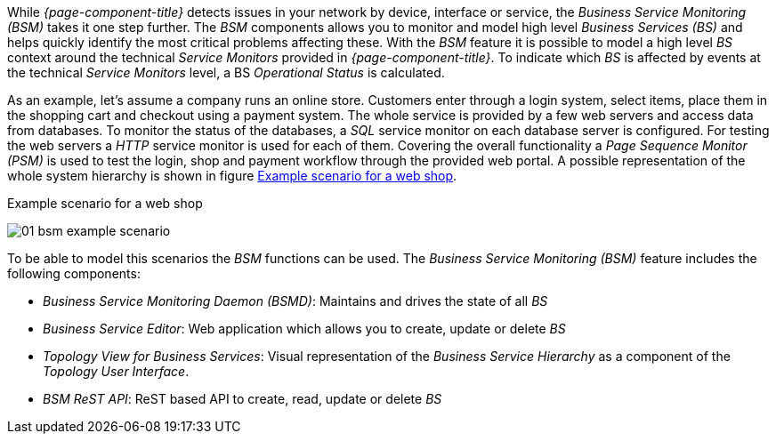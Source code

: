 
// Allow GitHub image rendering
:imagesdir: ../../../images

[[ga-bsm-introduction]]
While _{page-component-title}_ detects issues in your network by device, interface or service, the _Business Service Monitoring (BSM)_ takes it one step further.
The _BSM_ components allows you to monitor and model high level _Business Services (BS)_ and helps quickly identify the most critical problems affecting these.
With the _BSM_ feature it is possible to model a high level _BS_ context around the technical _Service Monitors_ provided in _{page-component-title}_.
To indicate which _BS_ is affected by events at the technical _Service Monitors_ level, a BS _Operational Status_ is calculated.

As an example, let's assume a company runs an online store.
Customers enter through a login system, select items, place them in the shopping cart and checkout using a payment system.
The whole service is provided by a few web servers and access data from databases.
To monitor the status of the databases, a _SQL_ service monitor on each database server is configured.
For testing the web servers a _HTTP_ service monitor is used for each of them.
Covering the overall functionality a _Page Sequence Monitor (PSM)_ is used to test the login, shop and payment workflow through the provided web portal.
A possible representation of the whole system hierarchy is shown in figure <<ga-bsm-example-web-shop,Example scenario for a web shop>>.

[[ga-bsm-example-web-shop]]
.Example scenario for a web shop
image:bsm/01_bsm-example-scenario.png[]

To be able to model this scenarios the _BSM_ functions can be used.
The _Business Service Monitoring (BSM)_ feature includes the following components:

* _Business Service Monitoring Daemon (BSMD)_: Maintains and drives the state of all _BS_
* _Business Service Editor_: Web application which allows you to create, update or delete _BS_
* _Topology View for Business Services_: Visual representation of the _Business Service Hierarchy_ as a component of the _Topology User Interface_.
* _BSM ReST API_: ReST based API to create, read, update or delete _BS_
